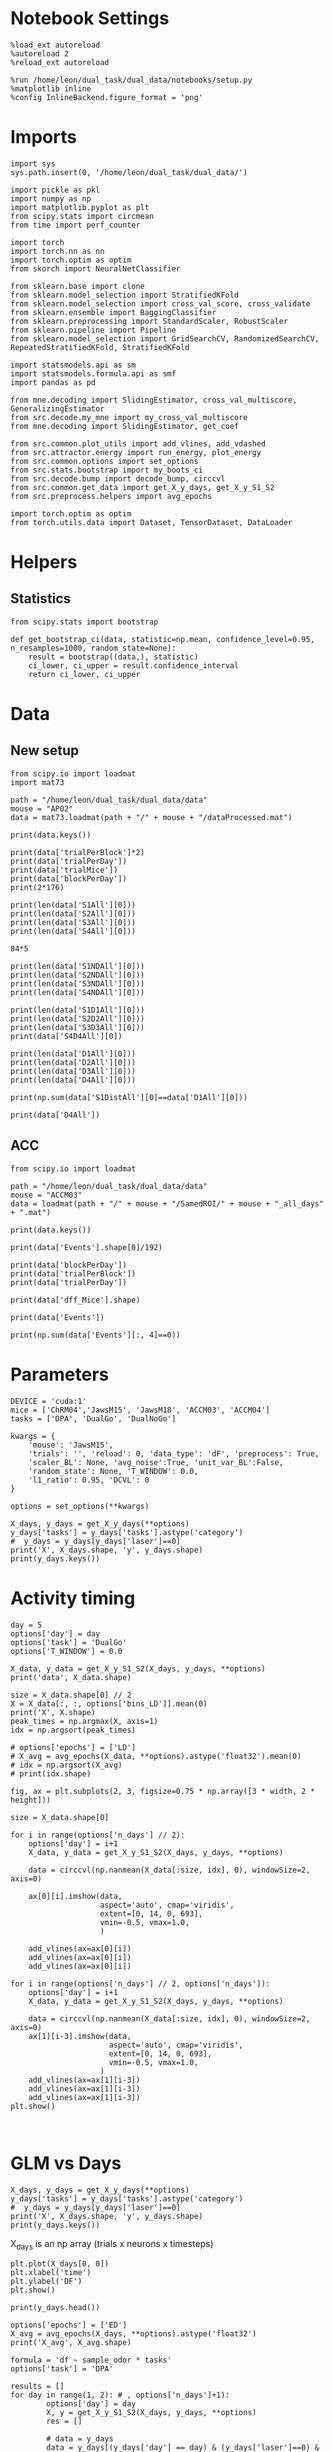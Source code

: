 #+STARTUP: fold
#+PROPERTY: header-args:ipython :results both :exports both :async yes :session calcium :kernel dual_data

* Notebook Settings

#+begin_src ipython
%load_ext autoreload
%autoreload 2
%reload_ext autoreload

%run /home/leon/dual_task/dual_data/notebooks/setup.py
%matplotlib inline
%config InlineBackend.figure_format = 'png'
#+end_src

#+RESULTS:
: The autoreload extension is already loaded. To reload it, use:
:   %reload_ext autoreload
: Python exe
: /home/leon/mambaforge/envs/dual_data/bin/python

* Imports

#+begin_src ipython
  import sys
  sys.path.insert(0, '/home/leon/dual_task/dual_data/')

  import pickle as pkl
  import numpy as np
  import matplotlib.pyplot as plt
  from scipy.stats import circmean
  from time import perf_counter

  import torch
  import torch.nn as nn
  import torch.optim as optim
  from skorch import NeuralNetClassifier

  from sklearn.base import clone
  from sklearn.model_selection import StratifiedKFold
  from sklearn.model_selection import cross_val_score, cross_validate
  from sklearn.ensemble import BaggingClassifier
  from sklearn.preprocessing import StandardScaler, RobustScaler
  from sklearn.pipeline import Pipeline
  from sklearn.model_selection import GridSearchCV, RandomizedSearchCV, RepeatedStratifiedKFold, StratifiedKFold

  import statsmodels.api as sm
  import statsmodels.formula.api as smf
  import pandas as pd

  from mne.decoding import SlidingEstimator, cross_val_multiscore, GeneralizingEstimator
  from src.decode.my_mne import my_cross_val_multiscore
  from mne.decoding import SlidingEstimator, get_coef

  from src.common.plot_utils import add_vlines, add_vdashed
  from src.attractor.energy import run_energy, plot_energy
  from src.common.options import set_options
  from src.stats.bootstrap import my_boots_ci
  from src.decode.bump import decode_bump, circcvl
  from src.common.get_data import get_X_y_days, get_X_y_S1_S2
  from src.preprocess.helpers import avg_epochs

  import torch.optim as optim
  from torch.utils.data import Dataset, TensorDataset, DataLoader
#+end_src

#+RESULTS:

* Helpers
** Statistics
#+begin_src ipython
  from scipy.stats import bootstrap

  def get_bootstrap_ci(data, statistic=np.mean, confidence_level=0.95, n_resamples=1000, random_state=None):
      result = bootstrap((data,), statistic)
      ci_lower, ci_upper = result.confidence_interval
      return ci_lower, ci_upper
#+end_src

#+RESULTS:
* Data
** New setup
#+begin_src ipython
  from scipy.io import loadmat
  import mat73

  path = "/home/leon/dual_task/dual_data/data"
  mouse = "AP02"
  data = mat73.loadmat(path + "/" + mouse + "/dataProcessed.mat")
#+end_src

#+RESULTS:

#+begin_src ipython
  print(data.keys())
#+end_src

#+RESULTS:
: dict_keys(['AllAll', 'AllCorrect', 'AllWrong', 'CdecMean', 'CdecMeanAllNorm', 'CdecMeanNorm', 'CdecSEM', 'CdecSEMAllNorm', 'CdecSEMNorm', 'Cdec_Mice', 'Cdf_Mice', 'D1All', 'D1Correct', 'D1OffAll', 'D1OffCorrect', 'D1OffWrong', 'D1OnAll', 'D1OnCorrect', 'D1OnWrong', 'D1Wrong', 'D2All', 'D2Correct', 'D2OffAll', 'D2OffCorrect', 'D2OffWrong', 'D2OnAll', 'D2OnCorrect', 'D2OnWrong', 'D2Wrong', 'D3All', 'D3Correct', 'D3OffAll', 'D3OffCorrect', 'D3OffWrong', 'D3OnAll', 'D3OnCorrect', 'D3OnWrong', 'D3Wrong', 'D4All', 'D4Correct', 'D4OffAll', 'D4OffCorrect', 'D4OffWrong', 'D4OnAll', 'D4OnCorrect', 'D4OnWrong', 'D4Wrong', 'DD1All', 'DD1Correct', 'DD1OffAll', 'DD1OffCorrect', 'DD1OffWrong', 'DD1OnAll', 'DD1OnCorrect', 'DD1OnWrong', 'DD1Wrong', 'DD2All', 'DD2Correct', 'DD2OffAll', 'DD2OffCorrect', 'DD2OffWrong', 'DD2OnAll', 'DD2OnCorrect', 'DD2OnWrong', 'DD2Wrong', 'DD3All', 'DD3Correct', 'DD3OffAll', 'DD3OffCorrect', 'DD3OffWrong', 'DD3OnAll', 'DD3OnCorrect', 'DD3OnWrong', 'DD3Wrong', 'DD4All', 'DD4Correct', 'DD4OffAll', 'DD4OffCorrect', 'DD4OffWrong', 'DD4OnAll', 'DD4OnCorrect', 'DD4OnWrong', 'DD4Wrong', 'DRTAll', 'DRTCorrect', 'DRTOffAll', 'DRTOffCorrect', 'DRTOffWrong', 'DRTOnAll', 'DRTOnCorrect', 'DRTOnWrong', 'DRTWrong', 'DistAll', 'DistCorrect', 'DistOffAll', 'DistOffCorrect', 'DistOffWrong', 'DistOnAll', 'DistOnCorrect', 'DistOnWrong', 'DistWrong', 'FR_Trial', 'NDAll', 'NDCorrect', 'NDOffAll', 'NDOffCorrect', 'NDOffWrong', 'NDOnAll', 'NDOnCorrect', 'NDOnWrong', 'NDWrong', 'OffAll', 'OffCorrect', 'OffWrong', 'OnAll', 'OnCorrect', 'OnWrong', 'S1All', 'S1Correct', 'S1D1All', 'S1D1Correct', 'S1D1OffAll', 'S1D1OffCorrect', 'S1D1OffWrong', 'S1D1OnAll', 'S1D1OnCorrect', 'S1D1OnWrong', 'S1D1Wrong', 'S1D2All', 'S1D2Correct', 'S1D2OffAll', 'S1D2OffCorrect', 'S1D2OffWrong', 'S1D2OnAll', 'S1D2OnCorrect', 'S1D2OnWrong', 'S1D2Wrong', 'S1D3All', 'S1D3Correct', 'S1D3OffAll', 'S1D3OffCorrect', 'S1D3OffWrong', 'S1D3OnAll', 'S1D3OnCorrect', 'S1D3OnWrong', 'S1D3Wrong', 'S1D4All', 'S1D4Correct', 'S1D4OffAll', 'S1D4OffCorrect', 'S1D4OffWrong', 'S1D4OnAll', 'S1D4OnCorrect', 'S1D4OnWrong', 'S1D4Wrong', 'S1DistAll', 'S1DistCorrect', 'S1DistOffAll', 'S1DistOffCorrect', 'S1DistOffWrong', 'S1DistOnAll', 'S1DistOnCorrect', 'S1DistOnWrong', 'S1DistWrong', 'S1NDAll', 'S1NDCorrect', 'S1NDOffAll', 'S1NDOffCorrect', 'S1NDOffWrong', 'S1NDOnAll', 'S1NDOnCorrect', 'S1NDOnWrong', 'S1NDWrong', 'S1OffAll', 'S1OffCorrect', 'S1OffWrong', 'S1OnAll', 'S1OnCorrect', 'S1OnWrong', 'S1Wrong', 'S2All', 'S2Correct', 'S2D1All', 'S2D1Correct', 'S2D1OffAll', 'S2D1OffCorrect', 'S2D1OffWrong', 'S2D1OnAll', 'S2D1OnCorrect', 'S2D1OnWrong', 'S2D1Wrong', 'S2D2All', 'S2D2Correct', 'S2D2OffAll', 'S2D2OffCorrect', 'S2D2OffWrong', 'S2D2OnAll', 'S2D2OnCorrect', 'S2D2OnWrong', 'S2D2Wrong', 'S2D3All', 'S2D3Correct', 'S2D3OffAll', 'S2D3OffCorrect', 'S2D3OffWrong', 'S2D3OnAll', 'S2D3OnCorrect', 'S2D3OnWrong', 'S2D3Wrong', 'S2D4All', 'S2D4Correct', 'S2D4OffAll', 'S2D4OffCorrect', 'S2D4OffWrong', 'S2D4OnAll', 'S2D4OnCorrect', 'S2D4OnWrong', 'S2D4Wrong', 'S2DistAll', 'S2DistCorrect', 'S2DistOffAll', 'S2DistOffCorrect', 'S2DistOffWrong', 'S2DistOnAll', 'S2DistOnCorrect', 'S2DistOnWrong', 'S2DistWrong', 'S2NDAll', 'S2NDCorrect', 'S2NDOffAll', 'S2NDOffCorrect', 'S2NDOffWrong', 'S2NDOnAll', 'S2NDOnCorrect', 'S2NDOnWrong', 'S2NDWrong', 'S2OffAll', 'S2OffCorrect', 'S2OffWrong', 'S2OnAll', 'S2OnCorrect', 'S2OnWrong', 'S2Wrong', 'S3All', 'S3Correct', 'S3D1All', 'S3D1Correct', 'S3D1OffAll', 'S3D1OffCorrect', 'S3D1OffWrong', 'S3D1OnAll', 'S3D1OnCorrect', 'S3D1OnWrong', 'S3D1Wrong', 'S3D2All', 'S3D2Correct', 'S3D2OffAll', 'S3D2OffCorrect', 'S3D2OffWrong', 'S3D2OnAll', 'S3D2OnCorrect', 'S3D2OnWrong', 'S3D2Wrong', 'S3D3All', 'S3D3Correct', 'S3D3OffAll', 'S3D3OffCorrect', 'S3D3OffWrong', 'S3D3OnAll', 'S3D3OnCorrect', 'S3D3OnWrong', 'S3D3Wrong', 'S3D4All', 'S3D4Correct', 'S3D4OffAll', 'S3D4OffCorrect', 'S3D4OffWrong', 'S3D4OnAll', 'S3D4OnCorrect', 'S3D4OnWrong', 'S3D4Wrong', 'S3DistAll', 'S3DistCorrect', 'S3DistOffAll', 'S3DistOffCorrect', 'S3DistOffWrong', 'S3DistOnAll', 'S3DistOnCorrect', 'S3DistOnWrong', 'S3DistWrong', 'S3NDAll', 'S3NDCorrect', 'S3NDOffAll', 'S3NDOffCorrect', 'S3NDOffWrong', 'S3NDOnAll', 'S3NDOnCorrect', 'S3NDOnWrong', 'S3NDWrong', 'S3OffAll', 'S3OffCorrect', 'S3OffWrong', 'S3OnAll', 'S3OnCorrect', 'S3OnWrong', 'S3Wrong', 'S4All', 'S4Correct', 'S4D1All', 'S4D1Correct', 'S4D1OffAll', 'S4D1OffCorrect', 'S4D1OffWrong', 'S4D1OnAll', 'S4D1OnCorrect', 'S4D1OnWrong', 'S4D1Wrong', 'S4D2All', 'S4D2Correct', 'S4D2OffAll', 'S4D2OffCorrect', 'S4D2OffWrong', 'S4D2OnAll', 'S4D2OnCorrect', 'S4D2OnWrong', 'S4D2Wrong', 'S4D3All', 'S4D3Correct', 'S4D3OffAll', 'S4D3OffCorrect', 'S4D3OffWrong', 'S4D3OnAll', 'S4D3OnCorrect', 'S4D3OnWrong', 'S4D3Wrong', 'S4D4All', 'S4D4Correct', 'S4D4OffAll', 'S4D4OffCorrect', 'S4D4OffWrong', 'S4D4OnAll', 'S4D4OnCorrect', 'S4D4OnWrong', 'S4D4Wrong', 'S4DistAll', 'S4DistCorrect', 'S4DistOffAll', 'S4DistOffCorrect', 'S4DistOffWrong', 'S4DistOnAll', 'S4DistOnCorrect', 'S4DistOnWrong', 'S4DistWrong', 'S4NDAll', 'S4NDCorrect', 'S4NDOffAll', 'S4NDOffCorrect', 'S4NDOffWrong', 'S4NDOnAll', 'S4NDOnCorrect', 'S4NDOnWrong', 'S4NDWrong', 'S4OffAll', 'S4OffCorrect', 'S4OffWrong', 'S4OnAll', 'S4OnCorrect', 'S4OnWrong', 'S4Wrong', 'basBin', 'basFrame', 'binNum', 'binNumDRT', 'blockPerDay', 'datePath', 'delayBin', 'delayBinDRT', 'delayFrame', 'delayFrameDRT', 'delayPeriodBin', 'delayPeriodFrame', 'frameNum', 'frameNumDRT', 'frameRate', 'laserTag', 'lifeSpar', 'lifeSparAllNorm', 'lifeSparNorm', 'miceNum', 'neuronSource', 'periodBin', 'periodBinDRT', 'periodFrame', 'periodFrameDRT', 'rewardBin', 'rewardFrame', 'sampleBin', 'sampleFrame', 'task', 'testBin', 'testFrame', 'trialMice', 'trialPerBlock', 'trialPerDay'])

#+begin_src ipython
print(data['trialPerBlock']*2)
print(data['trialPerDay'])
print(data['trialMice'])
print(data['blockPerDay'])
print(2*176)
#+end_src

#+RESULTS:
: 176.0
: 176.0
: 176.0
: 2.0
: 352

#+begin_src ipython
print(len(data['S1All'][0]))
print(len(data['S2All'][0]))
print(len(data['S3All'][0]))
print(len(data['S4All'][0]))
#+end_src

#+RESULTS:
: 420
: 420
: 420
: 420

#+begin_src ipython
84*5
#+end_src

#+RESULTS:
: 420

#+begin_src ipython
print(len(data['S1NDAll'][0]))
print(len(data['S2NDAll'][0]))
print(len(data['S3NDAll'][0]))
print(len(data['S4NDAll'][0]))
#+end_src

#+RESULTS:
: 84
: 84
: 84
: 84

#+begin_src ipython
print(len(data['S1D1All'][0]))
print(len(data['S2D2All'][0]))
print(len(data['S3D3All'][0]))
print(data['S4D4All'][0])
#+end_src

#+RESULTS:
: 84
: 84
: 84
: [  43.   64.   70.   75.  119.  140.  156.  170.  210.  228.  245.  259.
:   272.  285.  293.  342.  376.  392.  398.  406.  465.  471.  496.  517.
:   564.  581.  591.  603.  618.  629.  646.  698.  708.  719.  755.  768.
:   820.  835.  848.  865.  881.  895.  906.  910.  972. 1001. 1033. 1039.
:  1072. 1115. 1134. 1136. 1153. 1154. 1184. 1202. 1265. 1281. 1297. 1300.
:  1326. 1379. 1388. 1400. 1422. 1438. 1440. 1447. 1498. 1532. 1539. 1580.
:  1591. 1630. 1658. 1668. 1696. 1700. 1708. 1751. 1771. 1786. 1802. 1848.]

#+begin_src ipython
print(len(data['D1All'][0]))
print(len(data['D2All'][0]))
print(len(data['D3All'][0]))
print(len(data['D4All'][0]))
#+end_src

#+RESULTS:
: 336
: 336
: 336
: 336

#+begin_src ipython
print(np.sum(data['S1DistAll'][0]==data['D1All'][0]))
#+end_src

#+RESULTS:
: 22

#+begin_src ipython
print(data['D4All'])
#+end_src

#+RESULTS:
#+begin_example
[array([   2.,    4.,   17.,   19.,   31.,   38.,   43.,   45.,   59.,
         64.,   70.,   72.,   75.,   76.,   77.,   86.,   91.,  112.,
        119.,  128.,  133.,  137.,  138.,  140.,  143.,  150.,  152.,
        153.,  156.,  162.,  170.,  175.,  186.,  192.,  197.,  199.,
        210.,  215.,  218.,  226.,  227.,  228.,  244.,  245.,  251.,
        259.,  262.,  263.,  272.,  276.,  279.,  280.,  285.,  293.,
        302.,  303.,  306.,  310.,  315.,  319.,  322.,  334.,  337.,
        342.,  355.,  357.,  359.,  363.,  372.,  376.,  388.,  392.,
        398.,  401.,  405.,  406.,  408.,  412.,  415.,  440.,  459.,
        464.,  465.,  466.,  471.,  478.,  481.,  486.,  495.,  496.,
        497.,  499.,  502.,  512.,  517.,  528.,  533.,  535.,  551.,
        560.,  562.,  564.,  567.,  573.,  575.,  578.,  581.,  582.,
        591.,  598.,  601.,  603.,  618.,  619.,  629.,  631.,  640.,
        642.,  646.,  652.,  654.,  664.,  665.,  669.,  687.,  694.,
        695.,  698.,  708.,  710.,  716.,  717.,  719.,  723.,  730.,
        731.,  755.,  760.,  768.,  770.,  773.,  776.,  777.,  781.,
        794.,  799.,  800.,  811.,  820.,  824.,  827.,  829.,  835.,
        846.,  848.,  850.,  859.,  865.,  867.,  878.,  881.,  885.,
        887.,  891.,  892.,  895.,  896.,  904.,  906.,  910.,  917.,
        925.,  933.,  945.,  961.,  968.,  972.,  975.,  979.,  984.,
        986.,  988.,  991.,  996., 1001., 1004., 1006., 1022., 1033.,
       1039., 1048., 1055., 1069., 1072., 1075., 1092., 1093., 1097.,
       1104., 1114., 1115., 1118., 1122., 1124., 1128., 1134., 1136.,
       1144., 1145., 1153., 1154., 1161., 1164., 1171., 1176., 1181.,
       1184., 1191., 1192., 1196., 1200., 1202., 1218., 1220., 1235.,
       1236., 1237., 1238., 1243., 1245., 1248., 1259., 1265., 1270.,
       1281., 1286., 1288., 1297., 1298., 1300., 1323., 1326., 1327.,
       1338., 1343., 1345., 1366., 1368., 1379., 1385., 1387., 1388.,
       1394., 1397., 1400., 1403., 1422., 1425., 1434., 1438., 1440.,
       1442., 1445., 1447., 1452., 1464., 1470., 1473., 1481., 1489.,
       1491., 1493., 1498., 1510., 1519., 1526., 1527., 1528., 1530.,
       1532., 1533., 1539., 1540., 1551., 1553., 1572., 1579., 1580.,
       1586., 1591., 1592., 1593., 1606., 1609., 1614., 1627., 1630.,
       1632., 1639., 1646., 1650., 1653., 1658., 1668., 1686., 1688.,
       1690., 1695., 1696., 1700., 1701., 1703., 1705., 1708., 1717.,
       1722., 1725., 1744., 1751., 1757., 1766., 1770., 1771., 1786.,
       1792., 1795., 1802., 1810., 1815., 1827., 1829., 1836., 1838.,
       1842., 1847., 1848.])]
#+end_example

** ACC
#+begin_src ipython
  from scipy.io import loadmat

  path = "/home/leon/dual_task/dual_data/data"
  mouse = "ACCM03"
  data = loadmat(path + "/" + mouse + "/SamedROI/" + mouse + "_all_days" + ".mat")
#+end_src

#+RESULTS:

#+begin_src ipython
  print(data.keys())
#+end_src

#+RESULTS:
:RESULTS:
dict_keys(['__header__', '__version__', '__globals__', 'FR_Trial', 'basFrame', 'blockPerDay', 'delayFrame', 'delayPeriodFrame', 'frameRate', 'laserTag', 'rewardFrame', 'sampleFrame', 'testFrame', 'trialPerBlock', 'dff_Mice', 'Cdf_Mice', 'Events', 'trialPerDay'])
:END:

#+begin_src ipython
  print(data['Events'].shape[0]/192)
#+end_src

#+RESULTS:
:RESULTS:
5.0
:END:

#+begin_src ipython
  print(data['blockPerDay'])
  print(data['trialPerBlock'])
  print(data['trialPerDay'])
#+end_src

#+RESULTS:
:RESULTS:
[[4]]
[[48]]
[[192]]
:END:

#+begin_src ipython
  print(data['dff_Mice'].shape)
#+end_src

#+RESULTS:
:RESULTS:
(361, 960, 84)
:END:

#+begin_src ipython
  print(data['Events'])
#+end_src

#+RESULTS:
:RESULTS:
[[17 12  3 ...  0  0  0]
 [18 12  1 ...  0  0  0]
 [17 11  1 ...  0  0  0]
 ...
 [17 11  1 ...  0  0  0]
 [18 11  4 ...  0  0  0]
 [17 12  4 ...  0  0  0]]
:END:

#+begin_src ipython
  print(np.sum(data['Events'][:, 4]==0))
#+end_src

#+RESULTS:
:RESULTS:
320
:END:

* Parameters

#+begin_src ipython
  DEVICE = 'cuda:1'
  mice = ['ChRM04','JawsM15', 'JawsM18', 'ACCM03', 'ACCM04']
  tasks = ['DPA', 'DualGo', 'DualNoGo']

  kwargs = {
      'mouse': 'JawsM15',
      'trials': '', 'reload': 0, 'data_type': 'dF', 'preprocess': True,
      'scaler_BL': None, 'avg_noise':True, 'unit_var_BL':False,
      'random_state': None, 'T_WINDOW': 0.0,
      'l1_ratio': 0.95, 'DCVL': 0
  }

  options = set_options(**kwargs)
#+end_src

#+RESULTS:

#+begin_src ipython
    X_days, y_days = get_X_y_days(**options)
    y_days['tasks'] = y_days['tasks'].astype('category')
    #  y_days = y_days[y_days['laser']==0]
    print('X', X_days.shape, 'y', y_days.shape)
    print(y_days.keys())
#+end_src

#+RESULTS:
: X (1152, 693, 84) y (1152, 6)
: Index(['sample_odor', 'test_odor', 'response', 'tasks', 'laser', 'day'], dtype='object')

* Activity timing

#+begin_src ipython
  day = 5
  options['day'] = day
  options['task'] = 'DualGo'
  options['T_WINDOW'] = 0.0

  X_data, y_data = get_X_y_S1_S2(X_days, y_days, **options)
  print('data', X_data.shape)

  size = X_data.shape[0] // 2
  X = X_data[:, :, options['bins_LD']].mean(0)
  print('X', X.shape)
  peak_times = np.argmax(X, axis=1)
  idx = np.argsort(peak_times)

  # options['epochs'] = ['LD']
  # X_avg = avg_epochs(X_data, **options).astype('float32').mean(0)
  # idx = np.argsort(X_avg)
  # print(idx.shape)
#+end_src

#+RESULTS:
: DATA: FEATURES sample TASK DualGo TRIALS  DAYS 5 LASER 0
: data (64, 361, 84)
: X (361, 9)

#+begin_src ipython
  fig, ax = plt.subplots(2, 3, figsize=0.75 * np.array([3 * width, 2 * height]))

  size = X_data.shape[0]

  for i in range(options['n_days'] // 2):
      options['day'] = i+1
      X_data, y_data = get_X_y_S1_S2(X_days, y_days, **options)

      data = circcvl(np.nanmean(X_data[:size, idx], 0), windowSize=2, axis=0)

      ax[0][i].imshow(data,
                      aspect='auto', cmap='viridis',
                      extent=[0, 14, 0, 693],
                      vmin=-0.5, vmax=1.0,
                      )

      add_vlines(ax=ax[0][i])
      add_vlines(ax=ax[0][i])
      add_vlines(ax=ax[0][i])

  for i in range(options['n_days'] // 2, options['n_days']):
      options['day'] = i+1
      X_data, y_data = get_X_y_S1_S2(X_days, y_days, **options)

      data = circcvl(np.nanmean(X_data[:size, idx], 0), windowSize=2, axis=0)
      ax[1][i-3].imshow(data,
                        aspect='auto', cmap='viridis',
                        extent=[0, 14, 0, 693],
                        vmin=-0.5, vmax=1.0,
                      )
      add_vlines(ax=ax[1][i-3])
      add_vlines(ax=ax[1][i-3])
      add_vlines(ax=ax[1][i-3])
  plt.show()
#+end_src

#+RESULTS:
:RESULTS:
: DATA: FEATURES sample TASK DualGo TRIALS  DAYS 1 LASER 0
: DATA: FEATURES sample TASK DualGo TRIALS  DAYS 2 LASER 0
: DATA: FEATURES sample TASK DualGo TRIALS  DAYS 3 LASER 0
: DATA: FEATURES sample TASK DualGo TRIALS  DAYS 4 LASER 0
: DATA: FEATURES sample TASK DualGo TRIALS  DAYS 5 LASER 0
[[file:./.ob-jupyter/f3aa81ebfbc41c31fa5444e0079f314d04638bc9.png]]
:END:

#+begin_src ipython

#+end_src

#+RESULTS:

* GLM vs Days

#+begin_src ipython
    X_days, y_days = get_X_y_days(**options)
    y_days['tasks'] = y_days['tasks'].astype('category')
    #  y_days = y_days[y_days['laser']==0]
    print('X', X_days.shape, 'y', y_days.shape)
    print(y_days.keys())
#+end_src

#+RESULTS:
: X (1152, 693, 84) y (1152, 6)
: Index(['sample_odor', 'test_odor', 'response', 'tasks', 'laser', 'day'], dtype='object')

X_days is an np array (trials x neurons x timesteps)

#+begin_src ipython
plt.plot(X_days[0, 0])
plt.xlabel('time')
plt.ylabel('DF')
plt.show()
#+end_src

#+RESULTS:
[[./.ob-jupyter/470aabe3edaeecfcba220951a3f3220a2919c6bc.png]]

#+begin_src ipython
print(y_days.head())
#+end_src

#+RESULTS:
:    sample_odor  test_odor      response     tasks  laser  day
: 0          0.0        1.0   correct_rej  DualNoGo    0.0  1.0
: 1          1.0        0.0  incorrect_fa  DualNoGo    1.0  1.0
: 2          1.0        0.0   correct_rej    DualGo    0.0  1.0
: 3          0.0        0.0   correct_hit    DualGo    0.0  1.0
: 4          1.0        1.0   correct_hit  DualNoGo    1.0  1.0

#+begin_src ipython
  options['epochs'] = ['ED']
  X_avg = avg_epochs(X_days, **options).astype('float32')
  print('X_avg', X_avg.shape)
  #+end_src

#+RESULTS:
: X_avg (960, 361)

  #+begin_src ipython
    formula = 'df ~ sample_odor * tasks'
    options['task'] = 'DPA'

    results = []
    for day in range(1, 2): # , options['n_days']+1):
            options['day'] = day
            X, y = get_X_y_S1_S2(X_days, y_days, **options)
            res = []

            # data = y_days
            data = y_days[(y_days['day'] == day) & (y_days['laser']==0) & (y_days['tasks']=='DPA')]
            # print(data.shape)

            for neuron in range(1): #, X_avg.shape[1]): # over neurons
                for time in range(1): #, X_avg.shape[-1]):  # over time
                    data.loc[:, ['df']] = X[:, neuron, time]
                    print(data.head())
                    # glm_gauss = smf.glm(formula=formula, data=data, family=sm.families.Gaussian())
                    # res.append(glm_gauss.fit())

            results.append(res)
#+end_src

#+RESULTS:
: X_S1 (16, 693, 84) X_S2 (16, 693, 84)
:     sample_odor  test_odor        response tasks  laser  day        df
: 5           0.0        1.0     correct_rej   DPA    0.0  1.0 -0.113828
: 8           0.0        0.0  incorrect_miss   DPA    0.0  1.0 -0.042089
: 14          1.0        1.0     correct_hit   DPA    0.0  1.0  0.089193
: 21          1.0        0.0    incorrect_fa   DPA    0.0  1.0 -0.014657
: 25          1.0        1.0     correct_hit   DPA    0.0  1.0 -0.004175

#+begin_src ipython
  results = np.array(results)
#+end_src

#+RESULTS:

#+begin_src ipython
  print(results[0][2].summary())
#+end_src

#+RESULTS:
#+begin_example
                   Generalized Linear Model Regression Results
  ==============================================================================
  Dep. Variable:                     df   No. Observations:                   64
  Model:                            GLM   Df Residuals:                       62
  Model Family:                Gaussian   Df Model:                            1
  Link Function:               Identity   Scale:                          5.3946
  Method:                          IRLS   Log-Likelihood:                -143.73
  Date:                Mon, 22 Jul 2024   Deviance:                       334.46
  Time:                        13:01:05   Pearson chi2:                     334.
  No. Iterations:                     3   Pseudo R-squ. (CS):           0.009346
  Covariance Type:            nonrobust
  =================================================================================================
                                      coef    std err          z      P>|z|      [0.025      0.975]
  -------------------------------------------------------------------------------------------------
  Intercept                         0.3405      0.411      0.829      0.407      -0.464       1.145
  tasks[T.DualGo]                        0          0        nan        nan           0           0
  tasks[T.DualNoGo]                      0          0        nan        nan           0           0
  sample_odor                      -0.4380      0.581     -0.754      0.451      -1.576       0.700
  sample_odor:tasks[T.DualGo]            0          0        nan        nan           0           0
  sample_odor:tasks[T.DualNoGo]          0          0        nan        nan           0           0
  =================================================================================================
#+end_example

  #+begin_src ipython
    selective = []
    beta = []
    for day in range(options['n_days']):
        sel = []
        bet = []
        for neuron in range(X_avg.shape[1]-1):
            p_value = results[day, neuron].pvalues['sample_odor']
            if p_value < 0.05:
                sel.append(neuron)
            bet.append(results[day, neuron].params['sample_odor'])
        selective.append(sel)
        beta.append(bet)
#+end_src

#+RESULTS:

#+begin_src ipython
  print(selective[0])
  print(selective[-1])
#+end_src

#+RESULTS:
: [19, 110, 113, 129, 134, 148, 154, 170, 210, 229, 244, 268, 306, 333, 341]
: [22, 79, 80, 104, 158, 227, 233, 252, 253, 265, 282, 290]

#+begin_src ipython
  sparse = []
  for i in range(options['n_days']):
      sparse.append(len(selective[i]))
  #+end_src

#+RESULTS:

#+begin_src ipython
  plt.plot(sparse)
#+end_src

#+RESULTS:
:RESULTS:
| <matplotlib.lines.Line2D | at | 0x7f0220323c90> |
[[file:./.ob-jupyter/b78490388854279e38e76d5bfd1dc5b8113d5a6f.png]]
:END:

#+begin_src ipython
  print(beta[0])
  print(beta[-1])
#+end_src

#+RESULTS:
:RESULTS:
# [goto error]
: ---------------------------------------------------------------------------
: IndexError                                Traceback (most recent call last)
: Cell In[135], line 1
: ----> 1 print(beta[0])
:       2 print(beta[-1])
:
: IndexError: list index out of range
:END:

#+begin_src ipython
  idx = np.array(beta[-1]).argsort()
  # print(np.array(beta[-1])[idx])
#+end_src

#+RESULTS:

#+begin_src ipython
  day = options['n_days']
  options['day'] = day
  fig, ax = plt.subplots(1, 2, figsize=[2*width, height])
  X_data, y_data = get_X_y_S1_S2(X_days, y_days, **options)
  print(X_data.shape)

  size = X_data.shape[0] // 2

  data = circcvl(np.nanmean(X_data[:size, idx], 0), windowSize=10, axis=0)

  ax[0].imshow(data,
            aspect='auto', cmap='jet',
            extent=[0, 14, 0, len(selective[day-1])],
            vmin=-0.5, vmax=1.5,
            interpolation='lanczos')

  data = circcvl(np.nanmean(X_data[size:, idx], 0), windowSize=10, axis=0)

  ax[1].imshow(data,
            aspect='auto', cmap='jet',
            extent=[0, 14, 0, len(selective[day-1])],
            vmin=-0.5, vmax=1.5,
            interpolation='lanczos')

  # add_vdashed(ax)
  # cb = ax.set_colorbar()
  # cb.set_label('$\Delta F / F$')

  ax[0].set_xticks(np.arange(0, 16, 4))
  ax[0].set_xlabel('Time')
  ax[0].set_ylabel('Neuron')

  plt.show()
#+end_src

#+RESULTS:
:RESULTS:
: DATA: FEATURES sample TASK DPA TRIALS  DAYS 5 LASER 0
: (64, 361, 84)
[[file:./.ob-jupyter/5e826e58a48536e59f48d5b0c7a35df223775132.png]]
:END:

#+begin_src ipython
  fig, ax = plt.subplots(2, 3, figsize=0.75 * np.array([3 * width, 2 * height]))

  size = X_data.shape[0]

  for i in range(options['n_days'] // 2):
      options['day'] = i+1
      X_data, y_data = get_X_y_S1_S2(X_days, y_days, **options)

      data = circcvl(np.nanmean(X_data[:size, idx], 0), windowSize=10, axis=0)

      ax[0][i].imshow(data,
                      aspect='auto', cmap='jet',
                      extent=[0, 14, 0, 693],
                      vmin=-0.5, vmax=1.5,
                      )

      add_vlines(ax=ax[0][i])
      add_vlines(ax=ax[0][i])
      add_vlines(ax=ax[0][i])

  for i in range(options['n_days'] // 2, options['n_days']):
      options['day'] = i+1
      X_data, y_data = get_X_y_S1_S2(X_days, y_days, **options)

      data = circcvl(np.nanmean(X_data[:size, idx], 0), windowSize=10, axis=0)
      ax[1][i-3].imshow(data,
                        aspect='auto', cmap='jet',
                        extent=[0, 14, 0, 693],
                        vmin=-0.5, vmax=1.5,
                      )
      add_vlines(ax=ax[1][i-3])
      add_vlines(ax=ax[1][i-3])
      add_vlines(ax=ax[1][i-3])
  plt.show()
#+end_src

#+RESULTS:
:RESULTS:
: DATA: FEATURES sample TASK DPA TRIALS  DAYS 1 LASER 0
: DATA: FEATURES sample TASK DPA TRIALS  DAYS 2 LASER 0
: DATA: FEATURES sample TASK DPA TRIALS  DAYS 3 LASER 0
: DATA: FEATURES sample TASK DPA TRIALS  DAYS 4 LASER 0
: DATA: FEATURES sample TASK DPA TRIALS  DAYS 5 LASER 0
[[file:./.ob-jupyter/4b4e4167916aef7828483f297a53c40c09e94c45.png]]
:END:

* Data

#+begin_src ipython
  X_days, y_days = get_X_y_days(**options)
  y_days['tasks'] = y_days['tasks'].astype('category')
  # y_days = y_days[y_days['laser']==0]

  options['day'] = 1
  X_data, y_data = get_X_y_S1_S2(X_days, y_days, **options)
#+end_src

#+RESULTS:
#+begin_example
  Reading data from source file
  mouse JawsM15 n_days 6 day 1 type dF all data: X (192, 693, 84) y (9, 192)
  mouse JawsM15 n_days 6 day 2 type dF all data: X (192, 693, 84) y (9, 192)
  mouse JawsM15 n_days 6 day 3 type dF all data: X (192, 693, 84) y (9, 192)
  mouse JawsM15 n_days 6 day 4 type dF all data: X (192, 693, 84) y (9, 192)
  mouse JawsM15 n_days 6 day 5 type dF all data: X (192, 693, 84) y (9, 192)
  mouse JawsM15 n_days 6 day 6 type dF all data: X (192, 693, 84) y (9, 192)
  ##########################################
  PREPROCESSING: SCALER None AVG MEAN False AVG NOISE True UNIT VAR False
  ##########################################
  DATA: FEATURES sample TASK DualGo TRIALS  DAYS 1 LASER 0
#+end_example

  #+begin_src ipython
  plt.plot(X_data[:10, 1].T, alpha=.5)
  plt.show()
#+end_src

#+RESULTS:
[[file:./.ob-jupyter/18c1919442723cfcc0b6bc34b542eb35c8041ca7.png]]

* GLM

#+begin_src ipython
  import statsmodels.api as sm
  import statsmodels.formula.api as smf
  import pandas as pd
#+end_src

#+RESULTS:

#+begin_src ipython
  print(X_days.shape, y_days.shape)
#+end_src

#+RESULTS:
: (1152, 693, 84) (1152, 6)

#+begin_src ipython
  print(y_days.keys())
#+end_src

#+RESULTS:
: Index(['sample_odor', 'test_odor', 'response', 'tasks', 'laser', 'day'], dtype='object')

#+begin_src ipython
  print(X_data.shape, y_data.shape)
#+end_src

#+RESULTS:
: (32, 693, 84) (32,)

#+begin_src ipython
  print(X_days.shape)
#+end_src

#+RESULTS:
: (1152, 693, 84)

#+begin_src ipython
  data = y_days

  options['epochs'] = ['ED']
  X_avg = avg_epochs(X_days, **options).astype('float32')
  print(X_avg.shape)

  data['df'] = X_avg[:, 0]
  data['tasks'] = data['tasks'].astype('category')
  print(data.keys())
#+end_src

#+RESULTS:
: (1152, 693)
: Index(['sample_odor', 'test_odor', 'response', 'tasks', 'laser', 'day', 'df'], dtype='object')

#+begin_src ipython
  print(data['tasks'].head())
#+end_src

#+RESULTS:
: 0    DualNoGo
: 1    DualNoGo
: 2      DualGo
: 3      DualGo
: 4    DualNoGo
: Name: tasks, dtype: category
: Categories (3, object): ['DPA', 'DualGo', 'DualNoGo']

#+begin_src ipython
  #  Specify the formula
  formula = 'df ~ sample_odor * tasks'
#+end_src

#+RESULTS:

#+begin_src ipython
  results = []
  for neuron in range(X_avg.shape[1]):
      data['df'] = X_avg[:, neuron]
      glm_gauss = smf.glm(formula=formula, data=data, family=sm.families.Poisson(link=sm.families.links.log()))
      # glm_gauss = smf.glm(formula=formula, data=data, family=sm.families.Gaussian())
      results.append(glm_gauss.fit())
#+end_src

#+RESULTS:

#+begin_src ipython
  #  Output the summary of the model
  print(results[3].summary())
#+end_src

#+RESULTS:
#+begin_example
                   Generalized Linear Model Regression Results
  ==============================================================================
  Dep. Variable:                     df   No. Observations:                 1152
  Model:                            GLM   Df Residuals:                     1146
  Model Family:                 Poisson   Df Model:                            5
  Link Function:                    log   Scale:                          1.0000
  Method:                          IRLS   Log-Likelihood:                -92.189
  Date:                Mon, 15 Jul 2024   Deviance:                       78.499
  Time:                        17:45:21   Pearson chi2:                     231.
  No. Iterations:                     6   Pseudo R-squ. (CS):          0.0005789
  Covariance Type:            nonrobust
  =================================================================================================
                                      coef    std err          z      P>|z|      [0.025      0.975]
  -------------------------------------------------------------------------------------------------
  Intercept                        -4.0236      0.540     -7.457      0.000      -5.081      -2.966
  tasks[T.DualGo]                   0.0967      0.745      0.130      0.897      -1.364       1.557
  tasks[T.DualNoGo]                 0.1371      0.738      0.186      0.853      -1.310       1.584
  sample_odor                      -0.4792      0.873     -0.549      0.583      -2.189       1.231
  sample_odor:tasks[T.DualGo]       0.3606      1.150      0.313      0.754      -1.894       2.615
  sample_odor:tasks[T.DualNoGo]     0.3045      1.148      0.265      0.791      -1.945       2.554
  =================================================================================================
#+end_example

#+begin_src ipython
  selective_neuron = []
  for neuron in range(X_avg.shape[1]):
      p_value = results[neuron].pvalues['sample_odor']
      if p_value < 0.05:
          selective_neuron.append(neuron)
#+end_src

#+RESULTS:

#+begin_src ipython
  print(selective_neuron)
#+end_src

#+RESULTS:
: [17, 169, 317, 372, 460, 464, 516, 560, 647]

* Fluorescence

#+begin_src ipython
  x_time =  np.linspace(0, 14, 84)
#+end_src

#+RESULTS:

#+begin_src ipython
  # plt.imshow(X_data.mean(1), aspect='auto', cmap='viridis', extent=[0, 14, 0, 30])
  plt.imshow(np.nanmean(X_days, 0), aspect='auto', cmap='jet', extent=[0, 14, 0, 1152], vmax=0.1)

  cb = plt.colorbar()
  cb.set_label('$\Delta F / F$')

  plt.xticks(np.arange(0, 16, 2))
  plt.xlabel('Time')
  plt.ylabel('$\Delta F/F$')
  plt.ylabel('Trial')
  plt.show()
#+end_src

#+RESULTS:
[[file:./.ob-jupyter/22de8b0a6fc9e81afc0e6d3b936fe3cd274ff4f1.png]]
